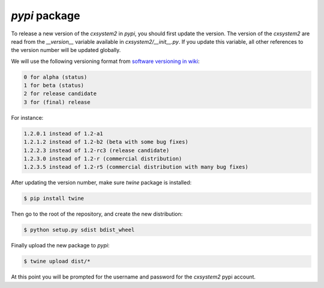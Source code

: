 `pypi` package
==============

To release a new version of the `cxsystem2` in `pypi`, you should first update
the version. The version of the `cxsystem2` are read from the `__version__`
variable available in `cxsystem2/__init__.py`. If you update this variable,
all other references to the version number will be updated globally.

We will use the following versioning format from `software versioning in wiki <https://en.wikipedia.org/wiki/Software_versioning>`__:

.. code-block:: bash

      0 for alpha (status)
      1 for beta (status)
      2 for release candidate
      3 for (final) release

For instance:

.. code-block:: bash

      1.2.0.1 instead of 1.2-a1
      1.2.1.2 instead of 1.2-b2 (beta with some bug fixes)
      1.2.2.3 instead of 1.2-rc3 (release candidate)
      1.2.3.0 instead of 1.2-r (commercial distribution)
      1.2.3.5 instead of 1.2-r5 (commercial distribution with many bug fixes)

After updating the version number, make sure `twine` package is installed:

.. code-block:: bash

      $ pip install twine

Then go to the root of the repository, and create the new distribution:

.. code-block:: bash

      $ python setup.py sdist bdist_wheel

Finally upload the new package to `pypi`:

.. code-block:: bash

      $ twine upload dist/*

At this point you will be prompted for the username and password for the
`cxsystem2` pypi account.
